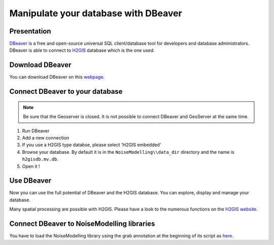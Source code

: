 Manipulate your database with DBeaver
^^^^^^^^^^^^^^^^^^^^^^^^^^^^^^^^^^^^^^^^

Presentation
~~~~~~~~~~~~~~~~~~~~~~~~~~~~~~~~~~~~

`DBeaver`_ is a free and open-source universal SQL client/database tool for developers and database administrators. DBeaver is able to connect to `H2GIS`_ database which is the one used.

.. _DBeaver: https://dbeaver.io/
.. _H2GIS: http://www.h2gis.org/

Download DBeaver
~~~~~~~~~~~~~~~~~~~~~~~~~~~~~~~~~~~~

You can download DBeaver on this `webpage`_.

.. _webpage: https://dbeaver.io/download/

Connect DBeaver to your database
~~~~~~~~~~~~~~~~~~~~~~~~~~~~~~~~~~~~

.. note::
    Be sure that the Geoserver is closed. It is not possible to connect DBeaver and GeoServer at the same time.

1. Run DBeaver
2. Add a new connection
3. If you use a H2GIS type databse, please select 'H2GIS embedded'
4. Browse your database. By default it is in the ``NoiseModelling\\data_dir`` directory and the name is ``h2gisdb.mv.db``.
5. Open it !

Use DBeaver 
~~~~~~~~~~~~~

Now you can use the full potential of DBeaver and the H2GIS database. You can explore, display and manage your database.

Many spatial processing are possible with H2GIS. Please have a look to the numerous functions on the `H2GIS website`_.

.. _H2GIS website: http://www.h2gis.org/docs/dev/functions/



Connect DBeaver to NoiseModelling libraries
~~~~~~~~~~~~~~~~~~~~~~~~~~~~~~~~~~~~~~~~~~~~~

You have to load the NoiseModelling library using the grab annotation at the beginning of its script as `here`_.

.. _here: https://github.com/orbisgis/geoclimate


